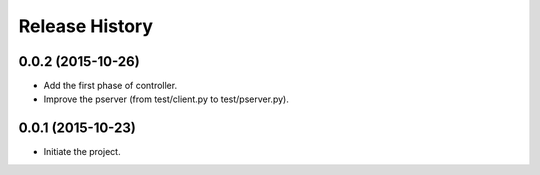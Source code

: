 Release History
---------------

0.0.2 (2015-10-26)
++++++++++++++++++
- Add the first phase of controller.
- Improve the pserver (from test/client.py to test/pserver.py).

0.0.1 (2015-10-23)
++++++++++++++++++
- Initiate the project.
